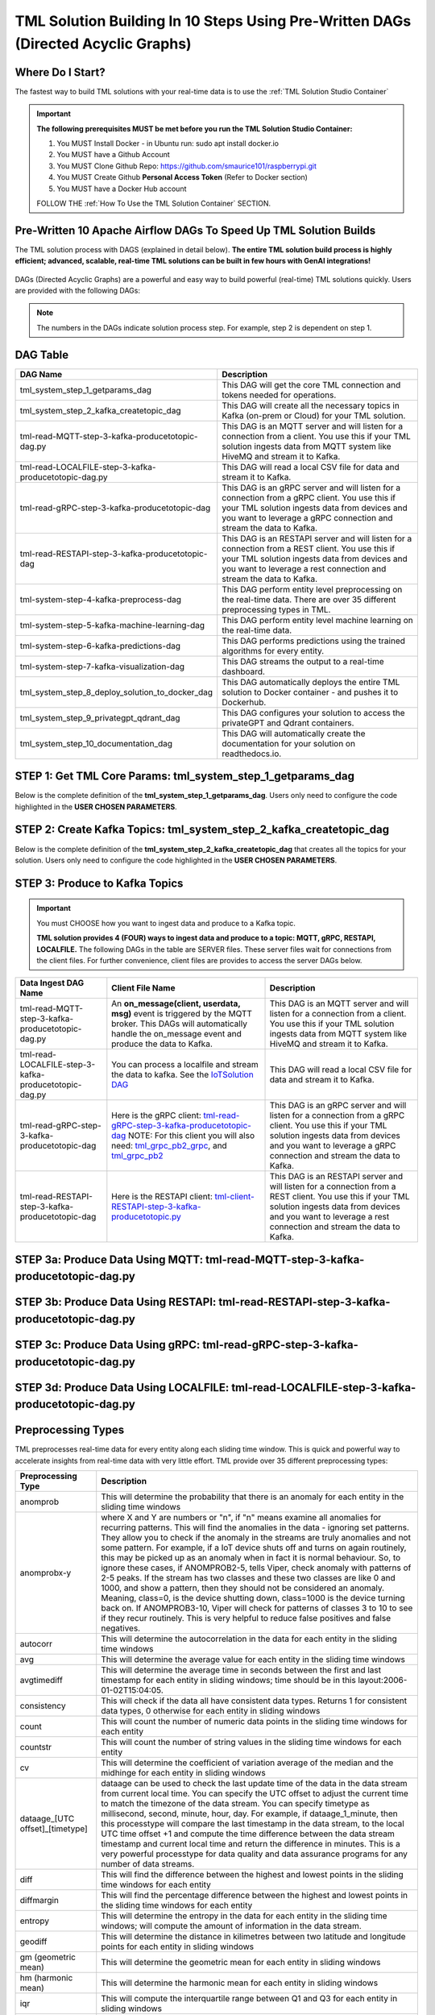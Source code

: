 TML Solution Building In 10 Steps Using Pre-Written DAGs (Directed Acyclic Graphs)
======================

Where Do I Start?
----------

The fastest way to build TML solutions with your real-time data is to use the :ref:`TML Solution Studio Container`

.. important::

   **The following prerequisites MUST be met before you run the TML Solution Studio Container:**

   1. You MUST Install Docker - in Ubuntu run: sudo apt install docker.io

   2. You MUST have a Github Account

   3. You MUST Clone Github Repo: https://github.com/smaurice101/raspberrypi.git

   4. You MUST Create Github **Personal Access Token** (Refer to Docker section)

   5. You MUST have a Docker Hub account

   FOLLOW THE :ref:`How To Use the TML Solution Container` SECTION.

Pre-Written 10 Apache Airflow DAGs To Speed Up TML Solution Builds
-------------------

The TML solution process with DAGS (explained in detail below).  **The entire TML solution build process is highly efficient; advanced, scalable, real-time TML solutions can be built in few hours with GenAI integrations!**

.. figure:: tsol1.png

DAGs (Directed Acyclic Graphs) are a powerful and easy way to build powerful (real-time) TML solutions quickly.  Users are provided with the following DAGs:

.. note::
   
   The numbers in the DAGs indicate solution process step.  For example, step 2 is dependent on step 1.

DAG Table
-------------------

.. list-table::
   :widths: 20 50

   * - **DAG Name**
     - **Description**
   * - tml_system_step_1_getparams_dag
     - This DAG will get the core TML connection and tokens needed for operations.
   * - tml_system_step_2_kafka_createtopic_dag
     - This DAG will create all the necessary topics in Kafka (on-prem or Cloud) for your TML solution. 
   * - tml-read-MQTT-step-3-kafka-producetotopic-dag.py
     - This DAG is an MQTT server and will listen for a connection from a client.  You use this if your TML solution ingests data from MQTT system like HiveMQ and 
       stream it to Kafka.
   * - tml-read-LOCALFILE-step-3-kafka-producetotopic-dag.py
     - This DAG will read a local CSV file for data and stream it to Kafka.
   * - tml-read-gRPC-step-3-kafka-producetotopic-dag
     - This DAG is an gRPC server and will listen for a connection from a gRPC client.  You use this if your TML solution ingests data from devices and you want to 
       leverage a gRPC connection and stream the data to Kafka.
   * - tml-read-RESTAPI-step-3-kafka-producetotopic-dag
     - This DAG is an RESTAPI server and will listen for a connection from a REST client.  You use this if your TML solution ingests data from devices and you want 
       to leverage a rest connection and stream the data to Kafka.
   * - tml-system-step-4-kafka-preprocess-dag
     - This DAG perform entity level preprocessing on the real-time data.  There are over 35 different preprocessing types in TML. 
   * - tml-system-step-5-kafka-machine-learning-dag
     - This DAG perform entity level machine learning on the real-time data.
   * - tml-system-step-6-kafka-predictions-dag
     - This DAG performs predictions using the trained algorithms for every entity.
   * - tml-system-step-7-kafka-visualization-dag
     - This DAG streams the output to a real-time dashboard.
   * - tml_system_step_8_deploy_solution_to_docker_dag
     - This DAG automatically deploys the entire TML solution to Docker container - and pushes it to Dockerhub.
   * - tml_system_step_9_privategpt_qdrant_dag
     - This DAG configures your solution to access the privateGPT and Qdrant containers.
   * - tml_system_step_10_documentation_dag
     - This DAG will automatically create the documentation for your solution on readthedocs.io.

STEP 1: Get TML Core Params: tml_system_step_1_getparams_dag
-----------------

Below is the complete definition of the **tml_system_step_1_getparams_dag**.  Users only need to configure the code highlighted in the **USER CHOSEN PARAMETERS**.

.. code-block::
   :emphasize-lines: 10,11,12,13,14,15,16,17,18,19
 
  from airflow import DAG
  from airflow.operators.python import PythonOperator
  from airflow.operators.bash import BashOperator
  import datetime
  from airflow.decorators import dag, task
  import os 
  import sys
  
  sys.dont_write_bytecode = True
  ######################################################USER CHOSEN PARAMETERS ###########################################################
  default_args = {
   'owner': 'Sebastian Maurice',  # <<< ******** change as needed 
   'start_date': datetime.datetime (2024, 6, 29),
   'brokerhost' : '127.0.0.1',  # <<<<***************** THIS WILL ACCESS LOCAL KAFKA - YOU CAN CHANGE TO CLOUD KAFKA HOST
   'brokerport' : '9092',     # <<<<***************** LOCAL AND CLOUD KAFKA listen on PORT 9092
   'cloudusername' : '',  # <<<< --------FOR KAFKA CLOUD UPDATE WITH API KEY  - OTHERWISE LEAVE BLANK
   'cloudpassword' : '',  # <<<< --------FOR KAFKA CLOUD UPDATE WITH API SECRET - OTHERWISE LEAVE BLANK   
   'retries': 1,
  }
  
  
  ############################################################### DO NOT MODIFY BELOW ####################################################
  # Instantiate your DAG
  @dag(dag_id="tml_system_step_1_getparams_dag", default_args=default_args, tags=["tml-system-step-1-getparams"], schedule=None, start_date=datetime.datetime(2022, 3, 4), catchup=False)
  def tmlparams():
      # Define tasks
    basedir = "/"
    viperconfigfile=basedir + "/Viper-produce/viper.env"
  
    def updateviperenv():
    # update ALL
      filepaths = ['/Viper-produce/viper.env','/Viper-preprocess/viper.env','/Viper-preprocess2/viper.env','/Viper-ml/viper.env','/Viperviz/viper.env']
      for mainfile in filepaths:
          with open(mainfile, 'r', encoding='utf-8') as file: 
            data = file.readlines() 
          r=0 
          for d in data:
             if 'KAFKA_CONNECT_BOOTSTRAP_SERVERS' in d: 
               data[r] = "KAFKA_CONNECT_BOOTSTRAP_SERVERS={}:{}".format(default_args['brokerhost'],default_args['brokerport'])
             if 'CLOUD_USERNAME' in d: 
               data[r] = "CLOUD_USERNAME={}".format(default_args['cloudusername'])
             if 'CLOUD_PASSWORD' in d: 
               data[r] = "CLOUD_PASSWORD={}".format(default_args['cloudpassword'])
                  
             r += 1
          with open(mainfile, 'w', encoding='utf-8') as file: 
            file.writelines(data)
  
  
    @task(task_id="getparams")
    def getparams(args):
       VIPERHOST=""
       VIPERPORT=""
       HTTPADDR="http://"
       HPDEHOST=""
       HPDEPORT=""
      
       with open(basedir + "/Viper-produce/admin.tok", "r") as f:
          VIPERTOKEN=f.read()
  
       if VIPERHOST=="":
          with open(basedir + '/Viper-produce/viper.txt', 'r') as f:
            output = f.read()
            VIPERHOST = HTTPADDR + output.split(",")[0]
            VIPERPORT = output.split(",")[1]
          with open('/Hpde/hpde.txt', 'r') as f:
            output = f.read()
            HPDEHOST = HTTPADDR2 + output.split(",")[0]
            HPDEPORT = output.split(",")[1]
  
       ti.xcom_push(key='VIPERTOKEN',value=VIPERTOKEN)
       ti.xcom_push(key='VIPERHOST',value=VIPERHOST)
       ti.xcom_push(key='VIPERPORT',value=VIPERPORT)
       ti.xcom_push(key='HTTPADDR',value=HTTPADDR)
       ti.xcom_push(key='HPDEHOST',value=HPDEHOST)
       ti.xcom_push(key='HPDEPORT',value=HPDEPORT)
               
       updateviperenv()
      
       return [VIPERTOKEN,VIPERHOST,VIPERPORT,HTTPADDR]
       
       tmlsystemparams=getparams(default_args)
       if tmlsystemparams[1]=="":
          print("ERROR: No host specified")
      
  dag = tmlparams()

STEP 2: Create Kafka Topics: tml_system_step_2_kafka_createtopic_dag
-----------------

Below is the complete definition of the **tml_system_step_2_kafka_createtopic_dag** that creates all the topics for your solution.  Users only need to configure the code highlighted in the **USER CHOSEN PARAMETERS**.

.. code-block::
   :emphasize-lines: 12,13,14,15,16,17,18,19,20,21,22,23,24,25,26,27,28,29,30,31,32

   from airflow import DAG
   from airflow.operators.python import PythonOperator
   from airflow.operators.bash import BashOperator

   from datetime import datetime
   from airflow.decorators import dag, task
   import maadstml 
   import sys
   
   sys.dont_write_bytecode = True
   ######################################## USER CHOOSEN PARAMETERS ################################################################################
   default_args = {
    'owner' : 'Sebastian Maurice', # <<< ********** You change as needed
    'companyname': 'Otics',  # <<< ********** You change as needed
     'myname' : 'Sebastian',  # <<< ********** You change as needed
     'myemail' : 'Sebastian.Maurice',  # <<< ********** You change as needed
     'mylocation' : 'Toronto',  # <<< ********** You change as needed
     'replication' : 1,  # <<< ********** You change as needed (For Cloud Kafka this is MUST be >= 3
     'numpartitions': 1,  # <<< ********** You change as needed
     'enabletls': 1,  # <<< ********** You change as needed
     'brokerhost' : '',  # <<< ********** You change as needed
     'brokerport' : -999,  # <<< ********** You change as needed
     'microserviceid' : '',  # <<< ********** You change as needed
     'raw_data_topic' : 'iot-raw-data', # Separate multiple topics with comma <<< ********** You change topic names as needed
     'preprocess_data_topic' : 'iot-preprocess-data,iot-preprocess2-data', # Separate multiple topics with comma <<< ********** You change topic names as needed
     'ml_data_topic' : 'ml-data', # Separate multiple topics with comma <<< ********** You change topic names as needed
     'prediction_data_topic' : 'prediction-data', # Separate multiple topics with comma <<< ********** You change topic names as needed
     'description' : 'Topics to store iot data',  # <<< **** You modify as needed
     'start_date': datetime (2024, 6, 29), # <<< **** You modify as needed
     'retries': 1,    # <<< **** You modify as needed
   }
   
   ############################################################### DO NOT MODIFY BELOW #######################################################################
   
   # Instantiate your DAG
   @dag(dag_id="tml_system_step_2_kafka_createtopic_dag", default_args=default_args, tags=["tml-system-step-2-kafka-createtopic"], schedule=None,catchup=False)
   def startkafkasetup():
     @task(task_id="setupkafkatopics")
     def setupkafkatopic(args):
        # Set personal data
         companyname=args['companyname']
         myname=args['myname']
         myemail=args['myemail']
         mylocation=args['mylocation']
   
         # Replication factor for Kafka redundancy
         replication=args['replication']
         # Number of partitions for joined topic
         numpartitions=args['numpartitions']
         # Enable SSL/TLS communication with Kafka
         enabletls=args['enabletls']
         # If brokerhost is empty then this function will use the brokerhost address in your
         # VIPER.ENV in the field 'KAFKA_CONNECT_BOOTSTRAP_SERVERS'
         brokerhost=args['brokerhost']
         # If this is -999 then this function uses the port address for Kafka in VIPER.ENV in the
         # field 'KAFKA_CONNECT_BOOTSTRAP_SERVERS'
         brokerport=args['brokerport']
         # If you are using a reverse proxy to reach VIPER then you can put it here - otherwise if
         # empty then no reverse proxy is being used
         microserviceid=args['microserviceid']
           
         VIPERTOKEN = ti.xcom_pull(dag_id='tml_system_step_1_getparams_dag',task_ids='getparams',key="VIPERTOKEN")
         VIPERHOST = ti.xcom_pull(dag_id='tml_system_step_1_getparams_dag',task_ids='getparams',key="VIPERHOST")
         VIPERPORT = ti.xcom_pull(dag_id='tml_system_step_1_getparams_dag',task_ids='getparams',key="VIPERPORT")
   
         #############################################################################################################
         #                         CREATE TOPIC TO STORE TRAINED PARAMS FROM ALGORITHM  
         
         topickeys = ['raw_data_topic','preprocess_data_topic','ml_data_topic','prediction_data_topic'] 
       
         for k in topickeys:
           producetotopic=args[k]
           description=args['description']
       
           topicsarr = producetotopic.split(",")
         
           for topic in topicsarr:  
             result=maadstml.vipercreatetopic(VIPERTOKEN,VIPERHOST,VIPERPORT,topic,companyname,
                                        myname,myemail,mylocation,description,enabletls,
                                        brokerhost,brokerport,numpartitions,replication,
                                        microserviceid='')
             print("Result=",result)
   
         setupkafkatopic(default_args)
         
         
   dag = startkafkasetup()


STEP 3: Produce to Kafka Topics
-----------------

.. important::

   You must CHOOSE how you want to ingest data and produce to a Kafka topic.  

   **TML solution provides 4 (FOUR) ways to ingest data and produce to a topic: MQTT, gRPC, RESTAPI, LOCALFILE.**  The following DAGs in the table are SERVER 
   files.  These server files wait for connections from the client files. For further convenience, client files are provides to access the server DAGs below.

.. list-table::

   * - **Data Ingest DAG Name**
     - **Client File Name**
     - **Description**
   * - tml-read-MQTT-step-3-kafka-producetotopic-dag.py
     - An **on_message(client, userdata, msg)** event is triggered by the MQTT broker.  This DAGs will automatically handle the on_message event
       and produce the data to Kafka.
     - This DAG is an MQTT server and will listen for a connection from a client.  
       You use this if your TML solution ingests data from MQTT system like HiveMQ and 
       stream it to Kafka.
   * - tml-read-LOCALFILE-step-3-kafka-producetotopic-dag.py
     - You can process a localfile and stream the data to kafka.  See the `IoTSolution DAG <https://github.com/smaurice101/raspberrypi/blob/main/tml-airflow/dags/tml-iotsolution-step-3-kafka-producetotopic-dag.py>`_
     - This DAG will read a local CSV file for data and stream it to Kafka.
   * - tml-read-gRPC-step-3-kafka-producetotopic-dag
     - Here is the gRPC client: `tml-read-gRPC-step-3-kafka-producetotopic-dag <https://github.com/smaurice101/raspberrypi/blob/main/tml-airflow/dags/tml-client- 
       gRPC-step-3-kafka-producetotopic.py>`_
       NOTE: For this client you will also need: `tml_grpc_pb2_grpc <https://github.com/smaurice101/raspberrypi/blob/main/tml- 
       airflow/dags/tml_grpc_pb2_grpc.py>`_, and `tml_grpc_pb2 <https://github.com/smaurice101/raspberrypi/blob/main/tml-airflow/dags/tml_grpc_pb2.py>`_
     - This DAG is an gRPC server and will listen for a connection from a gRPC client.  You use this if your TML 
       solution ingests data from devices and you want to 
       leverage a gRPC connection and stream the data to Kafka.
   * - tml-read-RESTAPI-step-3-kafka-producetotopic-dag
     - Here is the RESTAPI client: `tml-client-RESTAPI-step-3-kafka-producetotopic.py <https://github.com/smaurice101/raspberrypi/blob/main/tml-airflow/dags/tml- 
       client-RESTAPI-step-3-kafka-producetotopic.py>`_
     - This DAG is an RESTAPI server and will listen for a connection from a REST client.  You use this if your TML 
       solution ingests data from devices and you want 
       to leverage a rest connection and stream the data to Kafka.
   

STEP 3a: Produce Data Using MQTT: tml-read-MQTT-step-3-kafka-producetotopic-dag.py
--------------------- 	

.. code-block::
   :emphasize-lines: 16,17,18,19,20,21,22,23,24,25,26,27,28,29,30

   from airflow import DAG
   from airflow.operators.python import PythonOperator
   from airflow.operators.bash import BashOperator
   from datetime import datetime
   from airflow.decorators import dag, task
   import paho.mqtt.client as paho
   from paho import mqtt
   import sys
   
   sys.dont_write_bytecode = True
   ##################################################  MQTT SERVER #####################################
   # This is a MQTT server that will handle connections from a client.  It will handle connections
   # from an MQTT client for on_message, on_connect, and on_subscribe
   
   ######################################## USER CHOOSEN PARAMETERS ########################################
   default_args = {
     'owner' : 'Sebastian Maurice',  # <<< **** You modify as needed
     'enabletls': 1,   # <<< #**** 1=connections are TLS encrypted
     'microserviceid' : '', # **** leave as is
     'producerid' : 'iotsolution',  # <<< **** You modify as needed
     'topics' : 'iot-raw-data', # ******* This is one of the topic you created in SYSTEM STEP 2
     'identifier' : 'TML solution',  # <<< **** You modify as needed
     'mqtt_broker' : '', # <<<****** Enter MQTT broker i.e. test.mosquitto.org
     'mqtt_port' : '', # <<<******** Enter MQTT port i.e. 1883    
     'mqtt_subscribe_topic' : '', # <<<******** enter name of MQTT to subscribe to i.e. encyclopedia/#  
     'delay' : 7000, # << ******* 7000 millisecond maximum delay for VIPER to wait for Kafka to return confirmation message is received and written to topic
     'topicid' : -999, # <<< ********* do not modify      
     'start_date': datetime (2024, 6, 29), # <<< **** You modify as needed
     'retries': 1,  # <<< **** You modify as needed  
   }
   
   ######################################## DO NOT MODIFY BELOW #############################################
   
   # Instantiate your DAG
   @dag(dag_id="tml_mqtt_step_3_kafka_producetotopic_dag", default_args=default_args, tags=["tml-mqtt-step-3-kafka-producetotopic"], schedule=None,catchup=False)
   def startproducingtotopic():
     # This sets the lat/longs for the IoT devices so it can be map
     VIPERTOKEN=""
     VIPERHOST=""
     VIPERPORT=""
       
     # setting callbacks for different events to see if it works, print the message etc.
     def on_connect(client, userdata, flags, rc, properties=None):
       print("CONNACK received with code %s." % rc)
   
     # print which topic was subscribed to
     def on_subscribe(client, userdata, mid, granted_qos, properties=None):
       print("Subscribed: " + str(mid) + " " + str(granted_qos))
   
     data = ''
     def on_message(client, userdata, msg):
       global data
       data=json.loads(msg.payload.decode("utf-8"))
       print(msg.payload.decode("utf-8"))
       readdata(data)
       
     @task(task_id="mqttserverconnect")
     def mqttserverconnect():
        client = paho.Client(paho.CallbackAPIVersion.VERSION2)
        mqttBroker = default_args['mqtt_broker'] 
        mqttport = default_args['mqtt_port']
        client.connect(mqttBroker,mqttport)
       
        if client:
          client.on_subscribe = on_subscribe
          client.on_message = on_message
          client.subscribe(args['mqtt_subscribe_topic'], qos=1)            
          client.on_connect = on_connect
       
          client.loop_start()
       
     def producetokafka(value, tmlid, identifier,producerid,maintopic,substream,args):
        inputbuf=value     
        topicid=args['topicid']
     
        # Add a 7000 millisecond maximum delay for VIPER to wait for Kafka to return confirmation message is received and written to topic 
        delay=args['delay']
        enabletls = args['enabletls']
        identifier = args['identifier']
   
        try:
           result=maadstml.viperproducetotopic(VIPERTOKEN,VIPERHOST,VIPERPORT,maintopic,producerid,enabletls,delay,'','', '',0,inputbuf,substream,
                                               topicid,identifier)
        except Exception as e:
           print("ERROR:",e)
   
     @task(task_id="gettmlsystemsparams")         
     def gettmlsystemsparams(rc):
       VIPERTOKEN = ti.xcom_pull(dag_id='tml_system_step_1_getparams_dag',task_ids='getparams',key="VIPERTOKEN")
       VIPERHOST = ti.xcom_pull(dag_id='tml_system_step_1_getparams_dag',task_ids='getparams',key="VIPERHOST")
       VIPERPORT = ti.xcom_pull(dag_id='tml_system_step_1_getparams_dag',task_ids='getparams',key="VIPERPORT")
       
       return [VIPERTOKEN,VIPERHOST,VIPERPORT]
           
     def readdata(valuedata):
         # MAin Kafka topic to store the real-time data
         maintopic = default_args['topics']
         producerid = default_args['producerid']
         try:
             producetokafka(valuedata.strip(), "", "",producerid,maintopic,"",default_args)
             # change time to speed up or slow down data   
             #time.sleep(0.15)
         except Exception as e:
             print(e)  
             pass  
         
     gettmlsystemsparams(mqttserverconnect())
       
   
   dag = startproducingtotopic()

STEP 3b: Produce Data Using RESTAPI: tml-read-RESTAPI-step-3-kafka-producetotopic-dag.py
--------------------- 	

.. code-block::
   :emphasize-lines: 19,20,21,22,23,24,25,26,27,28,29,30,31

   import maadstml
   from airflow import DAG
   from airflow.operators.python import PythonOperator
   from airflow.operators.bash import BashOperator
   import json
   from datetime import datetime
   from airflow.decorators import dag, task
   from flask import Flask
   import sys
   
   sys.dont_write_bytecode = True
   ##################################################  REST API SERVER #####################################
   # This is a REST API server that will handle connections from a client
   # There are two endpoints you can use to stream data to this server:
   # 1. jsondataline -  You can POST a single JSONs from your client app. Your json will be streamed to Kafka topic.
   # 2. jsondataarray -  You can POST JSON arrays from your client app. Your json will be streamed to Kafka topic.
   
   ######################################## USER CHOOSEN PARAMETERS ########################################
   default_args = {
     'owner' : 'Sebastian Maurice', # <<< **** You modify as needed   
     'enabletls': 1, # <<< **** 1=Connection is TLS encrypted
     'microserviceid' : '', # <<< **** Leave as is
     'producerid' : 'iotsolution',  # <<< **** You modify as needed   
     'topics' : 'iot-raw-data', # *************** This is one of the topic you created in SYSTEM STEP 2
     'identifier' : 'TML solution',  # <<< **** You modify as needed   
     'rest_port' : 9001,  # <<< ***** replace replace with port number i.e. this is listening on port 9000 
     'delay' : 7000, # << ******* 7000 millisecond maximum delay for VIPER to wait for Kafka to return confirmation message is received and written to topic
     'topicid' : -999, # <<< ********* do not modify          
     'start_date': datetime (2024, 6, 29), # <<< **** You modify as needed   
     'retries': 1, # <<< **** You modify as needed   
   }
   
   ######################################## DO NOT MODIFY BELOW #############################################
   
   # Instantiate your DAG
   @dag(dag_id="tml-read-RESTAPI-step-3-kafka-producetotopic-dag", default_args=default_args, tags=["tml-read-RESTAPI-step-3-kafka-producetotopic-dag"], schedule=None,catchup=False)
   def startproducingtotopic():
     # This sets the lat/longs for the IoT devices so it can be map
     VIPERTOKEN=""
     VIPERHOST=""
     VIPERPORT=""
       
   
     def producetokafka(value, tmlid, identifier,producerid,maintopic,substream,args):
        inputbuf=value     
        topicid=args['topicid']
     
        # Add a 7000 millisecond maximum delay for VIPER to wait for Kafka to return confirmation message is received and written to topic 
        delay=args['delay']
        enabletls = args['enabletls']
        identifier = args['identifier']
   
        try:
           result=maadstml.viperproducetotopic(VIPERTOKEN,VIPERHOST,VIPERPORT,maintopic,producerid,enabletls,delay,'','', '',0,inputbuf,substream,
                                               topicid,identifier)
        except Exception as e:
           print("ERROR:",e)
   
     @task(task_id="gettmlsystemsparams")         
     def gettmlsystemsparams():
       VIPERTOKEN = ti.xcom_pull(dag_id='tml_system_step_1_getparams_dag',task_ids='getparams',key="VIPERTOKEN")
       VIPERHOST = ti.xcom_pull(dag_id='tml_system_step_1_getparams_dag',task_ids='getparams',key="VIPERHOST")
       VIPERPORT = ti.xcom_pull(dag_id='tml_system_step_1_getparams_dag',task_ids='getparams',key="VIPERPORT")
   
       if VIPERHOST != "":
           app = Flask(__name__)
           app.run(port=default_args['rest_port'])
   
           @app.route('/jsondataline', methods=['POST'])
           def storejsondataline():
             jdata = request.get_json()
             readdata(jdata)
   
           @app.route('/jsondataarray', methods=['POST'])
           def storejsondataarray():    
             jdata = request.get_json()
             json_array = json.load(jdata)
             for item in json_array: 
                readdata(item)
           
   
        #return [VIPERTOKEN,VIPERHOST,VIPERPORT]
           
     def readdata(valuedata):
         args = default_args    
   
         # MAin Kafka topic to store the real-time data
         maintopic = args['topics']
         producerid = args['producerid']
         try:
             producetokafka(valuedata.strip(), "", "",producerid,maintopic,"",args)
             # change time to speed up or slow down data   
             #time.sleep(0.15)
         except Exception as e:
             print(e)  
             pass  
     
       
     gettmlsystemsparams()   
   
   dag = startproducingtotopic()

STEP 3c: Produce Data Using gRPC: tml-read-gRPC-step-3-kafka-producetotopic-dag.py
--------------------- 	

.. code-block::
   :emphasize-lines: 22,23,24,25,26,27,28,29,30,31,32,33,34

   import maadstml
   from airflow import DAG
   from airflow.operators.python import PythonOperator
   from airflow.operators.bash import BashOperator
   from datetime import datetime
   from airflow.decorators import dag, task
   import grpc
   from concurrent import futures
   import time
   import tml_grpc_pb2_grpc as pb2_grpc
   import tml_grpc_pb2 as pb2
   import sys
   
   sys.dont_write_bytecode = True
   ##################################################  gRPC SERVER ###############################################
   # This is a gRPCserver that will handle connections from a client
   # There are two endpoints you can use to stream data to this server:
   # 1. jsondataline -  You can POST a single JSONs from your client app. Your json will be streamed to Kafka topic.
   # 2. jsondataarray -  You can POST JSON arrays from your client app. Your json will be streamed to Kafka topic.
   
   ######################################## USER CHOOSEN PARAMETERS ########################################
   default_args = {
     'owner' : 'Sebastian Maurice',    
     'enabletls': 1,
     'microserviceid' : '',
     'producerid' : 'iotsolution',  
     'topics' : 'iot-raw-data', # *************** This is one of the topic you created in SYSTEM STEP 2
     'identifier' : 'TML solution',  
     'gRPC_Port' : 9001,  # <<< ***** replace with gRPC port i.e. this gRPC server listening on port 9001 
     'delay' : 7000, # << ******* 7000 millisecond maximum delay for VIPER to wait for Kafka to return confirmation message is received and written to topic
     'topicid' : -999, # <<< ********* do not modify          
     'start_date': datetime (2024, 6, 29),
     'retries': 1,
   }
       
   ######################################## DO NOT MODIFY BELOW #############################################
   
   # Instantiate your DAG
   @dag(dag_id="tml-read-gRPC-step-3-kafka-producetotopic-dag", default_args=default_args, tags=["tml-read-gRPC-step-3-kafka-producetotopic-dag"], schedule=None,catchup=False)
   def startproducingtotopic():
     # This sets the lat/longs for the IoT devices so it can be map
     VIPERTOKEN=""
     VIPERHOST=""
     VIPERPORT=""
   
     class TmlprotoService(pb2_grpc.TmlprotoServicer):
   
       def __init__(self, *args, **kwargs):
           pass
   
       def GetServerResponse(self, request, context):
   
           # get the string from the incoming request
           message = request.message
           readata(message)
           #result = f'Hello I am up and running received "{message}" message from you'
           #result = {'message': result, 'received': True}
   
           #return pb2.MessageResponse(**result)
       
     @task(task_id="serve")  
     def serve():
       server = grpc.server(futures.ThreadPoolExecutor(max_workers=10))
       pb2_grpc.add_UnaryServicer_to_server(UnaryService(), server)
       server.add_insecure_port("[::]:{}".format(default_args['gRPC_Port']))
       server.start()
       server.wait_for_termination()
       
     def producetokafka(value, tmlid, identifier,producerid,maintopic,substream,args):
        inputbuf=value     
        topicid=args['topicid']
     
        # Add a 7000 millisecond maximum delay for VIPER to wait for Kafka to return confirmation message is received and written to topic 
        delay=args['delay']
        enabletls = args['enabletls']
        identifier = args['identifier']
   
        try:
           result=maadstml.viperproducetotopic(VIPERTOKEN,VIPERHOST,VIPERPORT,maintopic,producerid,enabletls,delay,'','', '',0,inputbuf,substream,
                                               topicid,identifier)
        except Exception as e:
           print("ERROR:",e)
   
     @task(task_id="gettmlsystemsparams")         
     def gettmlsystemsparams():
       VIPERTOKEN = ti.xcom_pull(dag_id='tml_system_step_1_getparams_dag',task_ids='getparams',key="VIPERTOKEN")
       VIPERHOST = ti.xcom_pull(dag_id='tml_system_step_1_getparams_dag',task_ids='getparams',key="VIPERHOST")
       VIPERPORT = ti.xcom_pull(dag_id='tml_system_step_1_getparams_dag',task_ids='getparams',key="VIPERPORT")
       
       return [VIPERTOKEN,VIPERHOST,VIPERPORT]
           
             
     def readdata(valuedata):
         args = default_args
         # MAin Kafka topic to store the real-time data
         maintopic = args['topics']
         producerid = args['producerid']
       
         try:
             producetokafka(valuedata.strip(), "", "",producerid,maintopic,"",args)
             # change time to speed up or slow down data   
             time.sleep(0.15)
         except Exception as e:
             print(e)  
             pass  
     
       
     serve()
   
   dag = startproducingtotopic()

STEP 3d: Produce Data Using LOCALFILE: tml-read-LOCALFILE-step-3-kafka-producetotopic-dag.py
--------------------- 	

.. code-block::
   :emphasize-lines: 10,11,12,13,14,15,16,17,18,19,20,21,22,23

   from airflow import DAG
   from airflow.operators.python import PythonOperator
   from airflow.operators.bash import BashOperator
   from datetime import datetime
   from airflow.decorators import dag, task
   import sys
   
   sys.dont_write_bytecode = True
   ######################################## USER CHOOSEN PARAMETERS ########################################
   default_args = {
     'owner' : 'Sebastian Maurice',    
     'enabletls': 1,
     'microserviceid' : '',
     'producerid' : 'iotsolution',  
     'topics' : 'iot-raw-data', # *************** This is one of the topic you created in SYSTEM STEP 2
     'identifier' : 'TML solution',  
     'inputfile' : '/rawdata/?',  # <<< ***** replace ?  to input file name to read. NOTE this data file should be JSON messages per line and stored in the HOST folder mapped to /rawdata folder 
     'delay' : 7000, # << ******* 7000 millisecond maximum delay for VIPER to wait for Kafka to return confirmation message is received and written to topic
     'topicid' : -999, # <<< ********* do not modify  
     'start_date': datetime (2024, 6, 29),
     'retries': 1,
   }
      
   ######################################## DO NOT MODIFY BELOW #############################################
   
   # Instantiate your DAG
   @dag(dag_id="tml_localfile_step_3_kafka_producetotopic_dag", default_args=default_args, tags=["tml-localfile-step-3-kafka-producetotopic"], schedule=None,catchup=False)
   def startproducingtotopic():
     # This sets the lat/longs for the IoT devices so it can be map
     VIPERTOKEN=""
     VIPERHOST=""
     VIPERPORT=""
       
     
     def producetokafka(value, tmlid, identifier,producerid,maintopic,substream,args):
        inputbuf=value     
        topicid=args['topicid']
     
        # Add a 7000 millisecond maximum delay for VIPER to wait for Kafka to return confirmation message is received and written to topic 
        delay = args['delay']
        enabletls = args['enabletls']
        identifier = args['identifier']
   
        try:
           result=maadstml.viperproducetotopic(VIPERTOKEN,VIPERHOST,VIPERPORT,maintopic,producerid,enabletls,delay,'','', '',0,inputbuf,substream,
                                               topicid,identifier)
        except Exception as e:
           print("ERROR:",e)
   
     @task(task_id="gettmlsystemsparams")         
     def gettmlsystemsparams():
       VIPERTOKEN = ti.xcom_pull(dag_id='tml_system_step_1_getparams_dag',task_ids='getparams',key="VIPERTOKEN")
       VIPERHOST = ti.xcom_pull(dag_id='tml_system_step_1_getparams_dag',task_ids='getparams',key="VIPERHOST")
       VIPERPORT = ti.xcom_pull(dag_id='tml_system_step_1_getparams_dag',task_ids='getparams',key="VIPERPORT")
       
       return [VIPERTOKEN,VIPERHOST,VIPERPORT]
           
     @task(task_id="readdata")        
     def readdata(params):
         args = default_args    
         basedir = '/'  
         inputfile=basedir + args['inputfile']
   
         # MAin Kafka topic to store the real-time data
         maintopic = args['topics']
         producerid = args['producerid']
       
         k=0
   
         file1 = open(inputfile, 'r')
         print("Data Producing to Kafka Started:",datetime.datetime.now())
   
         while True:
           line = file1.readline()
           line = line.replace(";", " ")
           # add lat/long/identifier
           k = k + 1
           try:
             if not line or line == "":
               #break
               file1.seek(0)
               k=0
               print("Reached End of File - Restarting")
               print("Read End:",datetime.datetime.now())
               continue
   
             producetokafka(line.strip(), "", "",producerid,maintopic,"",args)
             # change time to speed up or slow down data   
             #time.sleep(0.15)
           except Exception as e:
             print(e)  
             pass  
     
         file1.close()
       
     readdata(gettmlsystemsparams())
       
   dag = startproducingtotopic()

Preprocessing Types
-----------------

TML preprocesses real-time data for every entity along each sliding time window.  This is quick and powerful way to accelerate insights from real-time data with very little effort.  TML provide over 35 different preprocessing types:

.. list-table::

   * - **Preprocessing Type**
     - **Description**
   * - anomprob
     - This will determine the probability that there is an anomaly for each entity in the sliding time windows
   * - anomprobx-y
     - where X and Y are numbers or "n", if "n" means examine all anomalies for recurring patterns. 
       This will find the anomalies in the data - ignoring set patterns. They allow you to check if the anomaly
       in the streams are truly anomalies and not some pattern. For example, if a IoT device shuts off and turns on again routinely, 
       this may be picked up as an anomaly when in fact it is normal behaviour. So, to ignore these cases, if ANOMPROB2-5, tells Viper, 
       check anomaly with patterns of 2-5 peaks. If the stream has two classes and these two classes are like 0 and 1000, and show a pattern, 
       then they should not be considered an anomaly. Meaning, class=0, is the device shutting down, class=1000 is the device turning back on. 
       If ANOMPROB3-10, Viper will check for patterns of classes 3 to 10 to see if they recur routinely. This is very helpful to reduce false 
       positives and false negatives.
   * - autocorr
     - This will determine the autocorrelation in the data for each entity in the sliding time windows
   * - avg
     - This will determine the average value for each entity in the sliding time windows
   * - avgtimediff
     - This will determine the average time in seconds between the first and last timestamp for each entity in sliding windows; time should be in this 
       layout:2006-01-02T15:04:05.
   * - consistency
     - This will check if the data all have consistent data types. Returns 1 for consistent data types, 0 otherwise for each entity in sliding windows
   * - count
     - This will count the number of numeric data points in the sliding time windows for each entity
   * - countstr
     - This will count the number of string values in the sliding time windows for each entity
   * - cv
     - This will determine the coefficient of variation average of the median and the midhinge for each entity in sliding windows
   * - dataage_[UTC offset]_[timetype]
     - dataage can be used to check the last update time of the data in the data stream from current local time. You can specify the UTC offset to adjust the 
       current time to match the timezone of the data stream. You can specify timetype as millisecond, second, minute, hour, day. For example, if 
       dataage_1_minute, then this processtype will compare the last timestamp in the data stream, to the local UTC time offset +1 and compute the time difference 
       between the data stream timestamp and current local time and return the difference in minutes. This is a very powerful processtype for data quality and 
       data assurance programs for any number of data streams.
   * - diff
     - This will find the difference between the highest and lowest points in the sliding time windows for each entity
   * - diffmargin
     - This will find the percentage difference between the highest and lowest points in the sliding time windows for each entity
   * - entropy
     - This will determine the entropy in the data for each entity in the sliding time windows; will compute the amount of information in the data stream.
   * - geodiff
     - This will determine the distance in kilimetres between two latitude and longitude points for each entity in sliding windows 
   * - gm (geometric mean)
     - This will determine the geometric mean for each entity in sliding windows
   * - hm (harmonic mean)
     - This will determine the harmonic mean for each entity in sliding windows
   * - iqr
     - This will compute the interquartile range between Q1 and Q3 for each entity in sliding windows
   * - kurtosis
     - This will determine the kurtosis for each entity in sliding windows
   * - mad
     - This will determine the mean absolute deviation for each entity in sliding windows
   * - max
     - This will determine the maximum value for each entity in the sliding time windows
   * - median
     - This will find the median of the numeric points in the sliding time windows for each entity
   * - meanci95
     - returns a 95% confidence interval: mean, low, high for each entity in sliding windows.
   * - meanci99
     - returns a 99% confidence interval: mean, low, high for each entity in sliding windows.
   * - midhinge
     - This will determine the average of the first and third quartiles for each entity in sliding windows
   * - min
     - This will determine the minimum value for each entity in the sliding time windows
   * - outliers
     - This will find the outliers of the numeric points in the sliding time windows for each entity
   * - outliersx-y
     - where X and Y are numbers or "n", if "n" means examine all outliers for recurring patterns. 
       This will find the outliers in the data - ignoring set patterns. They allow you to check if the outlier
       in the streams are truly outliers and not some pattern. For example, if a IoT device shuts off and turns on again routinely, 
       this may be picked up as an outlier when in fact it is normal behaviour. So, to ignore these cases, if OUTLIER2-5, tells Viper, 
       check outliers with patterns of 2-5 peaks. If the stream has two classes and these two classes are like 0 and 1000, and show a pattern, 
       then they should not be considered an outlier. Meaning, class=0, is the device shutting down, class=1000 is the device turning back on. 
       If OUTLIER3-10, Viper will check for patterns of classes 3 to 10 to see if they recur routinely. This is very helpful to reduce false 
       positives and false negatives.
   * - raw
     - Will not process data stream for each entity in sliding windows.
   * - skewness
     - This will determine the skewness for each entity in sliding windows
   * - spikedetect
     - This will determine if there are any spikes in the data using the zscore, using lag = 5, threshold = 3.5 (standard deviation), influence = 0.5,  for each 
       entity in sliding 
       windows
   * - sum
     - This will find the sum of the numeric points in the sliding time windows for each entity
   * - timediff
     - This will determine, in seconds, the time difference between the first and last timestamp for each entity in sliding windows; time should be in this 
       layout:2006-01-02T15:04:05.
   * - trend
     - This will determine the trend value for each entity in the sliding time windows.  If the trend value is less than zero then
       data in the sliding time window is decreasing, if trend value is greater than zero then it is increasing.
   * - trimean
     - This will determine the average of the median and the midhinge for each entity in sliding windows
   * - unique
     - This will determine if there are unique numeric values in the data for each entity in sliding windows. Returns 1 if no data duplication (unique), 0 
       otherwise.
   * - uniquestr
     - This will determine if there are unique string values in the data for each entity in sliding windows. Checks string data for duplication. Returns 1 if no 
       data duplication (unique), 0 otherwise. 
   * - variance
     - This will find the variane of the numeric points in the sliding time windows for each entity
   * - varied
     - This will determine if there is variation in the data in the sliding time windows for each entity.  

STEP 4: Preprocesing Data: tml-system-step-4-kafka-preprocess-dag.py
--------------------------------

.. code-block::
   :emphasize-lines: 10,11,12,13,14,15,16,17,18,19,20,21,22,23,24,25,26,27,28,29,30,31,32,33,34,35,36,37,38,39,40

   from airflow import DAG
   from airflow.operators.python import PythonOperator
   from airflow.operators.bash import BashOperator   
   from datetime import datetime
   from airflow.decorators import dag, task
   import sys
   
   sys.dont_write_bytecode = True
   ######################################## USER CHOOSEN PARAMETERS ########################################
   default_args = {
     'owner' : 'Sebastian Maurice',  # <<< *** Change as needed      
     'enabletls': 1, # <<< *** 1=connection is encrypted, 0=no encryption
     'microserviceid' : '',  # <<< *** leave blank
     'producerid' : 'iotsolution',   # <<< *** Change as needed   
     'raw_data_topic' : 'iot-raw-data', # *************** CONSUME DATA - This is one of the topic you created in SYSTEM STEP 2
     'preprocess_data_topic' : 'iot-preprocess-data', # **** PRODUCE PREPROCESS DATA TO THIS TOPIC - This is one of the topic you created in SYSTEM STEP 2
     'maxrows' : 500, # <<< ********** Number of offsets to rollback the data stream -i.e. rollback stream by 500 offsets
     'offset' : -1, # <<< Rollback from the end of the data streams  
     'brokerhost' : '',   # <<< *** Change as needed   
     'brokerport' : -999,  # <<< *** Change as needed   
     'preprocessconditions' : '', # <<< *** Change as needed   
     'delay' : 70, # Add a 70 millisecond maximum delay for VIPER to wait for Kafka to return confirmation message is received and written to topic     
     'array' : 0, # do not modify
     'saveasarray' : 1, # do not modify
     'topicid' : -999, # do not modify
     'rawdataoutput' : 1, # <<< 1 to output raw data used in the preprocessing, 0 do not output
     'asynctimeout' : 120, # <<< 120 seconds for connection timeout - Change as needed
     'timedelay' : 0, # <<< connection delay
     'tmlfilepath' : '', # leave blank
     'usemysql' : 1, # do not modify
     'streamstojoin' : '', # leave blank
     'identifier' : 'IoT device performance and failures', # <<< ** Change as needed
     'preprocesstypes' : 'anomprob,trend,avg', # <<< **** MAIN PREPROCESS TYPES CHANGE AS NEEDED REFER TO PREPROCESS TYPES TABLE
     'pathtotmlattrs' : '', # Leave blank         
     'jsoncriteria' : '', # <<< **** Specify your json criteria  refer to JSON PROCESSING section
     'identifier' : 'TML solution',   # <<< *** Change as needed   
     'start_date': datetime (2024, 6, 29),  # <<< *** Change as needed   
     'retries': 1,  # <<< *** Change as needed         
   }
   
   ######################################## DO NOT MODIFY BELOW #############################################
   
   # Instantiate your DAG
   @dag(dag_id="tml-system-step-4-kafka-preprocess-dag", default_args=default_args, tags=["tml-system-step-4-kafka-preprocess-dag"], schedule=None,catchup=False)
   def startprocessing():
     # This sets the lat/longs for the IoT devices so it can be map
     VIPERTOKEN=""
     VIPERHOST=""
     VIPERPORT=""
       
     @task(task_id="processtransactiondata")
     def processtransactiondata():
   
        preprocesstopic = default_args['preprocess_data_topic']
        maintopic =  default_args['raw_data_topic']  
        mainproducerid = default_args['producerid']     
                   
        VIPERTOKEN = ti.xcom_pull(dag_id='tml_system_step_1_getparams_dag',task_ids='getparams',key="VIPERTOKEN")
        VIPERHOST = ti.xcom_pull(dag_id='tml_system_step_1_getparams_dag',task_ids='getparams',key="VIPERHOST")
        VIPERPORT = ti.xcom_pull(dag_id='tml_system_step_1_getparams_dag',task_ids='getparams',key="VIPERPORT")
           
    #############################################################################################################
         #                                    PREPROCESS DATA STREAMS
   
         # Roll back each data stream by 10 percent - change this to a larger number if you want more data
         # For supervised machine learning you need a minimum of 30 data points in each stream
        maxrows=default_args['maxrows']
           
         # Go to the last offset of each stream: If lastoffset=500, then this function will rollback the 
         # streams to offset=500-50=450
        offset=default_args['offset']
         # Max wait time for Kafka to response on milliseconds - you can increase this number if
         #maintopic to produce the preprocess data to
        topic=maintopic
         # producerid of the topic
        producerid=mainproducerid
         # use the host in Viper.env file
        brokerhost=default_args['brokerhost']
         # use the port in Viper.env file
        brokerport=default_args['brokerport']
         #if load balancing enter the microsericeid to route the HTTP to a specific machine
        microserviceid=default_args['microserviceid']
   
     
         # You can preprocess with the following functions: MAX, MIN, SUM, AVG, COUNT, DIFF,OUTLIERS
         # here we will take max values of the arcturus-humidity, we will Diff arcturus-temperature, and average arcturus-Light_Intensity
         # NOTE: The number of process logic functions MUST match the streams - the operations will be applied in the same order
   #
        preprocessconditions=default_args['preprocessconditions']
            
        # Add a 7000 millisecond maximum delay for VIPER to wait for Kafka to return confirmation message is received and written to topic 
        delay=default_args['delay']
        # USE TLS encryption when sending to Kafka Cloud (GCP/AWS/Azure)
        enabletls=default_args['enabletls']
        array=default_args['array']
        saveasarray=default_args['saveasarray']
        topicid=default_args['topicid']
       
        rawdataoutput=default_args['rawdataoutput']
        asynctimeout=default_args['asynctimeout']
        timedelay=default_args['timedelay']
   
        jsoncriteria = default_args['jsoncriteria']
           
        tmlfilepath=default_args['tmlfilepath']
        usemysql=default_args['usemysql']
   
        streamstojoin=default_args['streamstojoin']
        identifier = default_args['identifier']
   
        # if dataage - use:dataage_utcoffset_timetype
        preprocesstypes=default_args['preprocesstypes']
   
        pathtotmlattrs=default_args['pathtotmlattrs']       
        try: 
           result=maadstml.viperpreprocesscustomjson(VIPERTOKEN, VIPERHOST, VIPERPORT, topic, producerid, offset, jsoncriteria, rawdataoutput, maxrows,enabletls, 
                 delay, brokerhost, brokerport, microserviceid, topicid, streamstojoin, preprocesstypes, preprocessconditions, identifier,                                         preprocesstopic, array,saveasarray, timedelay, asynctimeout, usemysql, tmlfilepath, pathtotmlattrs)
           return result
        except Exception as e:
           print(e)
           return e
     
     processtransactiondata()
       
   dag = startprocessing()

Entity Based Machine Learning By TML
-------------------

Another powerful feature of TML is performing machine learning at the entity level.  See :ref:`TML Performs Entity Level Machine Learning and Processing` for refresher.  For example, if TML is processing real-time data from 1 million IoT devices, it can create 1 million individual machine learnig models for each device.  TML uses the following ML algorithms:

.. list-table::

   * - **Algorithm**
     - **Description**   
   * - Logistic Regression
     - Performs classification regression and predicts probabilities
   * - Linear Regression
     - Performs linear regression using OLS algorithm
   * - Gradient Boosting
     - Gradient boosting for non-linear real-time data
   * - Ridge Regression
     - Ridge Regression for non-linear real-time data
   * - Neural networks
     - Neural networks non-linear real-time data

.. code-block::
   :emphasize-lines: 10,11,12,13,14,15,16,17,18,19

Predictions
--------------

GenAI
---------


Example TML Solution Container Reference Architecture
-----------------------------------------------

.. figure:: solutioncontainer.png

The above image shows a typical TML solution container

.. note::

   * Every TML solution runs in a Docker container
   * Linux is installed in the container
   * `TMUX (terminal multiplexer) <https://github.com/tmux/tmux/wiki>`_ is used to structure TML solution components in their own task windows to make it easier to 
     maintain and operationalize TML solutions
   * Apache Kafka is installed (Cloud Kafka can easily be used)
   * maria db is used as a configuration database for TML solutions
   * specific solution python scripts are installed and run the TML solution
   * TML dashboard code (html/javascript) runs in the container
   * java is installed
